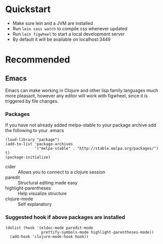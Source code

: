 #+OPTIONS: toc:nil
* Quickstart
  - Make sure lein and a JVM are installed
  - Run =lein sass watch= to compile css whenever updated
  - Run =lein figwheel= to start a local development server
  - By default it will be available on localhost:3449

* Recommended
** Emacs
   Emacs can make working in Clojure and other lisp family languages
   much more pleasant, however any editor will work with figwheel,
   since it is triggered by file changes.
*** Packages
     If you have not already added melpa-stable to your package archive add
     the following to your .emacs

     #+BEGIN_SRC elisp
     (load-library "package")
     (add-to-list 'package-archives
                  '("melpa-stable" . "http://stable.melpa.org/packages/") t)
     (package-initialize)
     #+END_SRC

     - cider :: Allows you to connect to a clojure session
     - paredit :: Structural editing made easy
     - highlight-parentheses :: Help visualize structure
     - clojure-mode :: Self explanatory

*** Suggested hook if above packages are installed 
    #+BEGIN_SRC elisp 
    (dolist (hook '(eldoc-mode paredit-mode
                    prettify-symbols-mode highlight-parentheses-mode))
      (add-hook 'clojure-mode-hook hook))
    #+END_SRC
